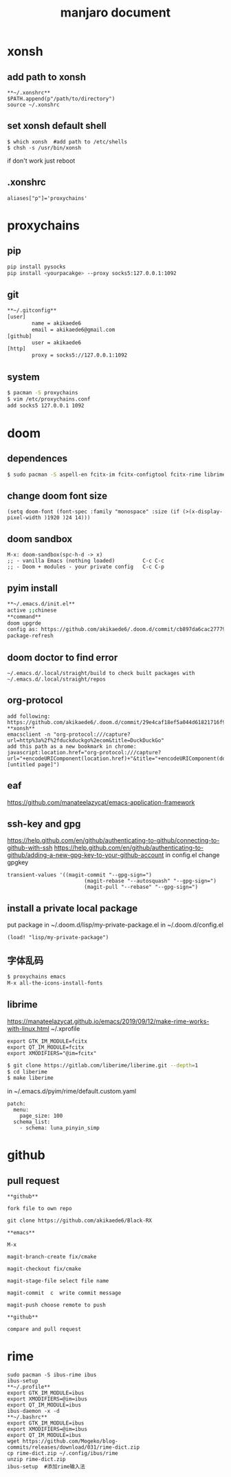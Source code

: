 #+TITLE: manjaro document

* xonsh
** add path to xonsh
#+BEGIN_SRC
**~/.xonshrc**
$PATH.append(p"/path/to/directory")
source ~/.xonshrc
#+END_SRC
** set xonsh default shell
#+BEGIN_SRC
$ which xonsh  #add path to /etc/shells
$ chsh -s /usr/bin/xonsh
#+END_SRC
if don't work just reboot
** .xonshrc
#+BEGIN_SRC
aliases["p"]='proxychains'
#+END_SRC
* proxychains
** pip
#+BEGIN_SRC bash
pip install pysocks
pip install <yourpacakge> --proxy socks5:127.0.0.1:1092
#+END_SRC
** git
#+BEGIN_SRC bash
**~/.gitconfig**
[user]
        name = akikaede6
        email = akikaede6@gmail.com
[github]
        user = akikaede6
[http]
        proxy = socks5://127.0.0.1:1092
#+END_SRC
** system
#+BEGIN_SRC bash
$ pacman -S proxychains
$ vim /etc/proxychains.conf
add socks5 127.0.0.1 1092
#+END_SRC
* doom
** dependences
#+BEGIN_SRC bash
$ sudo pacman -S aspell-en fcitx-im fcitx-configtool fcitx-rime librime cmake
#+END_SRC
** change doom font size
#+BEGIN_SRC elisp
(setq doom-font (font-spec :family "monospace" :size (if (>(x-display-pixel-width )1920 )24 14)))
#+END_SRC
** doom sandbox
#+BEGIN_SRC elisp
M-x: doom-sandbox(spc-h-d -> x)
;; - vanilla Emacs (nothing loaded)         C-c C-c
;; - Doom + modules - your private config   C-c C-p
#+END_SRC
** pyim install
#+BEGIN_SRC bash
**~/.emacs.d/init.el**
active ;;chinese
**command**
doom upgrde
config as: https://github.com/akikaede6/.doom.d/commit/cb897da6cac277799022d2a8990fb9de9eec39a6
package-refresh
#+END_SRC
** doom doctor to find error
#+BEGIN_SRC
~/.emacs.d/.local/straight/build to check built packages with ~/.emacs.d/.local/straight/repos
#+END_SRC
** org-protocol
#+BEGIN_SRC
add following:
https://github.com/akikaede6/.doom.d/commit/29e4caf18ef5a044d61821716f9d91f438b2fd33
**xonsh**
emacsclient -n "org-protocol:///capture?url=http%3a%2f%2fduckduckgo%2ecom&title=DuckDuckGo"
add this path as a new bookmark in chrome:
javascript:location.href="org-protocol:///capture?url="+encodeURIComponent(location.href)+"&title="+encodeURIComponent(document.title||"[untitled page]")
#+END_SRC
** eaf
https://github.com/manateelazycat/emacs-application-framework
** ssh-key and gpg
https://help.github.com/en/github/authenticating-to-github/connecting-to-github-with-ssh
https://help.github.com/en/github/authenticating-to-github/adding-a-new-gpg-key-to-your-github-account
in config.el change gpgkey
#+BEGIN_SRC elisp
transient-values '((magit-commit "--gpg-sign=")
                         (magit-rebase "--autosquash" "--gpg-sign=")
                         (magit-pull "--rebase" "--gpg-sign=")
#+END_SRC
** install a private local package
put package in ~/.doom.d/lisp/my-private-package.el
in ~/.doom.d/config.el
#+BEGIN_SRC elisp
(load! "lisp/my-private-package")
#+END_SRC
** 字体乱码
#+BEGIN_SRC bash
$ proxychains emacs
M-x all-the-icons-install-fonts
#+END_SRC
** librime
https://manateelazycat.github.io/emacs/2019/09/12/make-rime-works-with-linux.html
~/.xprofile
#+BEGIN_SRC
export GTK_IM_MODULE=fcitx
export QT_IM_MODULE=fcitx
export XMODIFIERS="@im=fcitx"
#+END_SRC
#+BEGIN_SRC bash
$ git clone https://gitlab.com/liberime/liberime.git --depth=1
$ cd liberime
$ make liberime
#+END_SRC
in ~/.emacs.d/pyim/rime/default.custom.yaml
#+BEGIN_SRC
patch:
  menu:
    page_size: 100
  schema_list:
    - schema: luna_pinyin_simp
#+END_SRC
* github
** pull request
#+BEGIN_SRC
**github**

fork file to own repo

git clone https://github.com/akikaede6/Black-RX

**emacs**

M-x

magit-branch-create fix/cmake

magit-checkout fix/cmake

magit-stage-file select file name

magit-commit  c  write commit message

magit-push choose remote to push

**github**

compare and pull request
#+END_SRC

* rime
#+BEGIN_SRC
sudo pacman -S ibus-rime ibus
ibus-setup
**~/.profile**
export GTK_IM_MODULE=ibus
export XMODIFIERS=@im=ibus
export QT_IM_MODULE=ibus
ibus-daemon -x -d
**~/.bashrc**
export GTK_IM_MODULE=ibus
export XMODIFIERS=@im=ibus
export QT_IM_MODULE=ibus
wget https://github.com/Mogeko/blog-commits/releases/download/031/rime-dict.zip
cp rime-dict.zip ~/.config/ibus/rime
unzip rime-dict.zip
ibus-setup  #添加rime输入法
#+END_SRC

